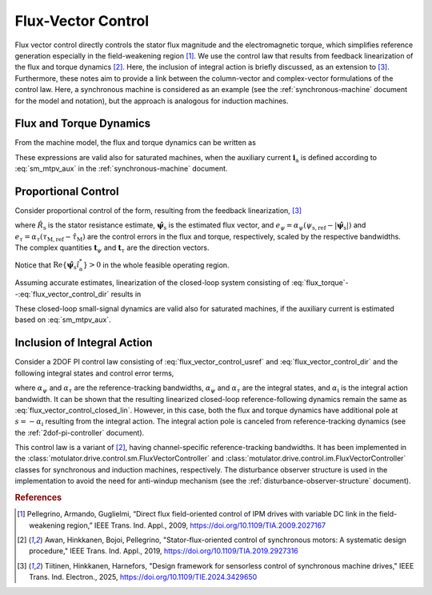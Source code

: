 Flux-Vector Control
===================

Flux vector control directly controls the stator flux magnitude and the electromagnetic torque, which simplifies reference generation especially in the field-weakening region [#Pel2009]_. We use the control law that results from feedback linearization of the flux and torque dynamics [#Awa2019]_. Here, the inclusion of integral action is briefly discussed, as an extension to [#Tii2025a]_. Furthermore, these notes aim to provide a link between the column-vector and complex-vector formulations of the control law. Here, a synchronous machine is considered as an example (see the :ref:`synchronous-machine` document for the model and notation), but the approach is analogous for induction machines.

Flux and Torque Dynamics
------------------------

From the machine model, the flux and torque dynamics can be written as

.. math::
    \frac{\mathrm{d} \psi_\mathrm{s}}{\mathrm{d} t} &= \frac{1}{|\boldsymbol{\psi}_\mathrm{s}|} \mathrm{Re} \{\left(\boldsymbol{u}_\mathrm{s} - R_\mathrm{s} \boldsymbol{i}_\mathrm{s} - \mathrm{j}\omega_\mathrm{m}\boldsymbol{\psi}_\mathrm{s}\right) \boldsymbol{\psi}_\mathrm{s}^* \} \\
    \frac{\mathrm{d}\tau_\mathrm{M}}{\mathrm{d} t} &= \frac{3 n_\mathrm{p}}{2} \mathrm{Im} \{ \left(\boldsymbol{u}_\mathrm{s} - R_\mathrm{s} \boldsymbol{i}_\mathrm{s} - \mathrm{j}\omega_\mathrm{m}\boldsymbol{\psi}_\mathrm{s} \right) \boldsymbol{i}_\mathrm{a}^*\}
    :label: flux_torque

These expressions are valid also for saturated machines, when the auxiliary current :math:`\boldsymbol{i}_\mathrm{a}` is defined according to :eq:`sm_mtpv_aux` in the :ref:`synchronous-machine` document.

Proportional Control
--------------------

Consider proportional control of the form, resulting from the feedback linearization, [#Tii2025a]_

.. math::
	\boldsymbol{u}_\mathrm{s,ref} = \hat R_\mathrm{s} \boldsymbol{i}_\mathrm{s} + \mathrm{j}\omega_\mathrm{m} \hat{\boldsymbol{\psi}}_\mathrm{s} + e_\psi \boldsymbol{t}_{\psi} + e_\tau\boldsymbol{t}_{\tau}
    :label: flux_vector_control_usref

where :math:`\hat R_\mathrm{s}` is the stator resistance estimate, :math:`\hat{\boldsymbol{\psi}}_\mathrm{s}` is the estimated flux vector, and :math:`e_\psi = \alpha_\psi(\psi_\mathrm{s,ref} - |\hat{\boldsymbol{\psi}}_\mathrm{s}|)` and :math:`e_\tau = \alpha_\tau(\tau_\mathrm{M,ref} - \hat{\tau}_\mathrm{M})` are the control errors in the flux and torque, respectively, scaled by the respective bandwidths. The complex quantities :math:`\boldsymbol{t}_{\psi}` and :math:`\boldsymbol{t}_{\tau}` are the direction vectors.

.. math::
	\boldsymbol{t}_{\psi} = \frac{ |\hat{\boldsymbol{\psi}}_\mathrm{s}|}{ \mathrm{Re}\{\hat{\boldsymbol{\psi}}_\mathrm{s}\hat{i}_\mathrm{a}^*\}}\hat{i}_\mathrm{a} \qquad
	\boldsymbol{t}_{\tau} = \frac{2}{3 n_\mathrm{p} \mathrm{Re}\{\hat{\boldsymbol{\psi}}_\mathrm{s}\hat{i}_\mathrm{a}^*\}}\mathrm{j}\hat{\boldsymbol{\psi}}_\mathrm{s}
    :label: flux_vector_control_dir

Notice that :math:`\mathrm{Re}\{\hat{\boldsymbol{\psi}}_\mathrm{s}\hat{i}_\mathrm{a}^*\} > 0` in the whole feasible operating region.

Assuming accurate estimates, linearization of the closed-loop system consisting of :eq:`flux_torque`--:eq:`flux_vector_control_dir` results in

.. math::
	\frac{\mathrm{d}\Delta \psi_\mathrm{s}}{\mathrm{d} t} = \alpha_\psi (\Delta \psi_\mathrm{s,ref} - \Delta \psi_\mathrm{s} ) \qquad
	\frac{\mathrm{d}\Delta\tau_\mathrm{M}}{\mathrm{d} t} = \alpha_\tau(\Delta\tau_\mathrm{M,ref} - \Delta \tau_\mathrm{M})
    :label: flux_vector_control_closed_lin

These closed-loop small-signal dynamics are valid also for saturated machines, if the auxiliary current is estimated based on :eq:`sm_mtpv_aux`.

Inclusion of Integral Action
----------------------------

Consider a 2DOF PI control law consisting of :eq:`flux_vector_control_usref` and :eq:`flux_vector_control_dir` and the following integral states and control error terms,

.. math::
	\frac{\mathrm{d} x_\psi}{\mathrm{d} t} &= \alpha_\psi\alpha_\mathrm{i}(\psi_\mathrm{s,ref} - |\hat{\boldsymbol{\psi}}_\mathrm{s}|) \\
	\frac{\mathrm{d} x_\tau}{\mathrm{d} t} &= \alpha_\tau\alpha_\mathrm{i}(\tau_\mathrm{M,ref} - \hat{\tau}_\mathrm{M}) \\
	e_\psi &= \alpha_\psi(\psi_\mathrm{s,ref} - |\hat{\boldsymbol{\psi}}_\mathrm{s}|) + x_\psi - \alpha_\mathrm{i} |\hat{\boldsymbol{\psi}}_\mathrm{s}| \\
    e_\tau &= \alpha_\tau(\tau_\mathrm{M,ref} - \hat{\tau}_\mathrm{M}) + x_\tau - \alpha_\mathrm{i} \hat{\tau}_\mathrm{M}
    :label: flux_vector_control_2dof

where :math:`\alpha_\psi` and :math:`\alpha_\tau` are the reference-tracking bandwidths, :math:`\alpha_\psi` and :math:`\alpha_\tau` are the integral states, and :math:`\alpha_\mathrm{i}` is the integral action bandwidth. It can be shown that the resulting linearized closed-loop reference-following dynamics remain the same as  :eq:`flux_vector_control_closed_lin`. However, in this case, both the flux and torque dynamics have additional pole at :math:`s = - \alpha_\mathrm{i}` resulting from the integral action. The integral action pole is canceled from reference-tracking dynamics (see the :ref:`2dof-pi-controller` document).

This control law is a variant of [#Awa2019]_, having channel-specific reference-tracking bandwidths. It has been implemented in the :class:`motulator.drive.control.sm.FluxVectorController` and :class:`motulator.drive.control.im.FluxVectorController` classes for synchronous and induction machines, respectively. The disturbance observer structure is used in the implementation to avoid the need for anti-windup mechanism (see the :ref:`disturbance-observer-structure` document).

.. rubric:: References

.. [#Pel2009] Pellegrino, Armando, Guglielmi, “Direct flux field-oriented control of IPM drives with variable DC link in the field-weakening region,” IEEE Trans. Ind. Appl., 2009, https://doi.org/10.1109/TIA.2009.2027167

.. [#Awa2019] Awan, Hinkkanen, Bojoi, Pellegrino, "Stator-flux-oriented control of synchronous motors: A systematic design procedure," IEEE Trans. Ind. Appl., 2019, https://doi.org/10.1109/TIA.2019.2927316

.. [#Tii2025a] Tiitinen, Hinkkanen, Harnefors, "Design framework for sensorless control of synchronous machine drives," IEEE Trans. Ind. Electron., 2025, https://doi.org/10.1109/TIE.2024.3429650
